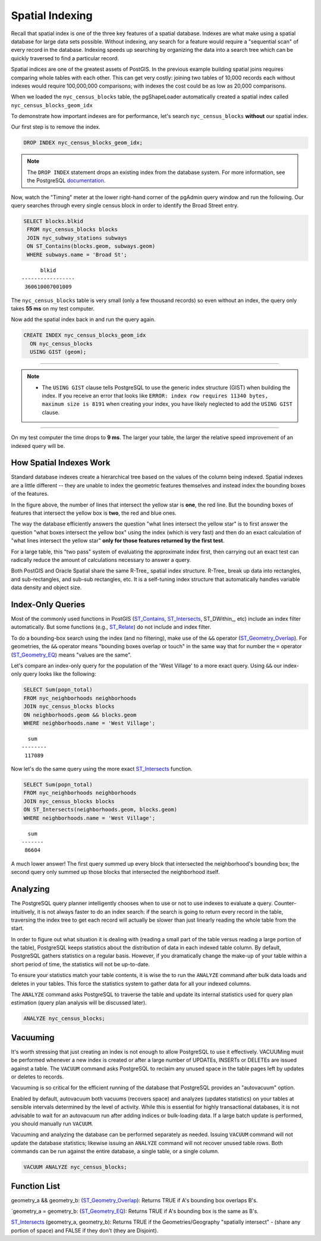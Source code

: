 .. _indexing:

Spatial Indexing
================

Recall that spatial index is one of the three key features of a spatial database. Indexes are what make using a spatial database for large data sets possible. Without indexing, any search for a feature would require a "sequential scan" of every record in the database. Indexing speeds up searching by organizing the data into a search tree which can be quickly traversed to find a particular record. 

Spatial indices are one of the greatest assets of PostGIS.  In the previous example building spatial joins requires comparing whole tables with each other. This can get very costly: joining two tables of 10,000 records each without indexes would require 100,000,000 comparisons; with indexes the cost could be as low as 20,000 comparisons.

When we loaded the ``nyc_census_blocks`` table, the pgShapeLoader automatically created a spatial index called ``nyc_census_blocks_geom_idx``

To demonstrate how important indexes are for performance, let's search ``nyc_census_blocks`` **without** our spatial index. 

Our first step is to remove the index.

.. code-block:: sql

  DROP INDEX nyc_census_blocks_geom_idx;
  
.. note::

   The ``DROP INDEX`` statement drops an existing index from the database system. For more information, see the PostgreSQL `documentation <https://www.postgresql.org/docs/current/sql-dropindex.html>`_.
   
Now, watch the "Timing" meter at the lower right-hand corner of the pgAdmin query window and run the following. Our query searches through every single census block in order to identify the Broad Street entry.

.. code-block:: sql

  SELECT blocks.blkid
   FROM nyc_census_blocks blocks
   JOIN nyc_subway_stations subways
   ON ST_Contains(blocks.geom, subways.geom)
   WHERE subways.name = 'Broad St';
  
::

        blkid      
  -----------------
   360610007001009
  
The ``nyc_census_blocks`` table is very small (only a few thousand records) so even without an index, the query only takes **55 ms** on my test computer.

Now add the spatial index back in and run the query again. 

.. code-block:: sql

  CREATE INDEX nyc_census_blocks_geom_idx 
    ON nyc_census_blocks 
    USING GIST (geom);

-------------

.. note:: - The ``USING GIST`` clause tells PostgreSQL to use the generic index structure (GIST) when building the index.  If you receive an error that looks like ``ERROR: index row requires 11340 bytes, maximum size is 8191`` when creating your index, you have likely neglected to add the ``USING GIST`` clause.

--------------

On my test computer the time drops to **9 ms**. The larger your table, the larger the relative speed improvement of an indexed query will be.

How Spatial Indexes Work
------------------------

Standard database indexes create a hierarchical tree based on the values of the column being indexed. Spatial indexes are a little different -- they are unable to index the geometric features themselves  and instead index the bounding boxes of the features.

.. image:: ./indexing/bbox.png
  :class: inline

In the figure above, the number of lines that intersect the yellow star is **one**, the red line. But the bounding boxes of features that intersect the yellow box is **two**, the red and blue ones. 

The way the database efficiently answers the question "what lines intersect the yellow star" is to first answer the question "what boxes intersect the yellow box" using the index (which is very fast) and then do an exact calculation of "what lines intersect the yellow star" **only for those features returned by the first test**. 

For a large table, this "two pass" system of evaluating the approximate index first, then carrying out an exact test can radically reduce the amount of calculations necessary to answer a query.

Both PostGIS and Oracle Spatial share the same R-Tree_ spatial index structure. R-Tree_ break up data into rectangles, and sub-rectangles, and sub-sub rectangles, etc.  It is a self-tuning index structure that automatically handles variable data density and object size.

.. image:: ./indexing/index-01.png

Index-Only Queries
------------------

Most of the commonly used functions in PostGIS (ST_Contains_, ST_Intersects_, ST_DWithin_, etc) include an index filter automatically. But some functions (e.g., ST_Relate_) do not include and index filter.

To do a bounding-box search using the index (and no filtering), make use of the ``&&`` operator (ST_Geometry_Overlap_). For geometries, the ``&&`` operator means "bounding boxes overlap or touch" in the same way that for number the ``=`` operator (ST_Geometry_EQ_) means "values are the same".

Let's compare an index-only query for the population of the 'West Village' to a more exact query. Using ``&&`` our index-only query looks like the following:

.. code-block:: sql

  SELECT Sum(popn_total) 
  FROM nyc_neighborhoods neighborhoods
  JOIN nyc_census_blocks blocks
  ON neighborhoods.geom && blocks.geom
  WHERE neighborhoods.name = 'West Village';
  
::

    sum
  --------
   117089
  
Now let's do the same query using the more exact ST_Intersects_ function.

.. code-block:: sql

  SELECT Sum(popn_total) 
  FROM nyc_neighborhoods neighborhoods
  JOIN nyc_census_blocks blocks
  ON ST_Intersects(neighborhoods.geom, blocks.geom)
  WHERE neighborhoods.name = 'West Village';
  
::

    sum
  -------
   86604

A much lower answer! The first query summed up every block that intersected the neighborhood's bounding box; the second query only summed up those blocks that intersected the neighborhood itself.

Analyzing
---------

The PostgreSQL query planner intelligently chooses when to use or not to use indexes to evaluate a query. Counter-intuitively, it is not always faster to do an index search: if the search is going to return every record in the table, traversing the index tree to get each record will actually be slower than just linearly reading the whole table from the start.

In order to figure out what situation it is dealing with (reading a small part of the table versus reading a large portion of the table), PostgreSQL keeps statistics about the distribution of data in each indexed table column.  By default, PostgreSQL gathers statistics on a regular basis. However, if you dramatically change the make-up of your table within a short period of time, the statistics will not be up-to-date.

To ensure your statistics match your table contents, it is wise the to run the ``ANALYZE`` command after bulk data loads and deletes in your tables. This force the statistics system to gather data for all your indexed columns.

The ``ANALYZE`` command asks PostgreSQL to traverse the table and update its internal statistics used for query plan estimation (query plan analysis will be discussed later). 

.. code-block:: sql

   ANALYZE nyc_census_blocks;
   
Vacuuming
---------

It's worth stressing that just creating an index is not enough to allow PostgreSQL to use it effectively.  VACUUMing must be performed whenever a new index is created or after a large number of UPDATEs, INSERTs or DELETEs are issued against a table.  The ``VACUUM`` command asks PostgreSQL to reclaim any unused space in the table pages left by updates or deletes to records. 

Vacuuming is so critical for the efficient running of the database that PostgreSQL provides an "autovacuum" option.

Enabled by default, autovacuum both vacuums (recovers space) and analyzes (updates statistics) on your tables at sensible intervals determined by the level of activity.  While this is essential for highly transactional databases, it is not advisable to wait for an autovacuum run after adding indices or bulk-loading data.  If a large batch update is performed, you should manually run ``VACUUM``.

Vacuuming and analyzing the database can be performed separately as needed.  Issuing ``VACUUM`` command will not update the database statistics; likewise issuing an ``ANALYZE`` command will not recover unused table rows.  Both commands can be run against the entire database, a single table, or a single column.

.. code-block:: sql

   VACUUM ANALYZE nyc_census_blocks;

Function List
-------------

geometry_a && geometry_b: (ST_Geometry_Overlap_): Returns TRUE if A's bounding box overlaps B's.

`geometry_a = geometry_b: (ST_Geometry_EQ_): Returns TRUE if A's bounding box is the same as B's.

ST_Intersects_ (geometry_a, geometry_b): Returns TRUE if the Geometries/Geography "spatially intersect" - (share any portion of space) and FALSE if they don't (they are Disjoint). 

.. _RTree: http://postgis.org/support/rtree.pdf

.. _ST_Relate: http://postgis.net/docs/ST_Relate.html

.. _ST_Crosses: http://postgis.net/docs/ST_Crosses.html

.. _ST_Disjoint: http://postgis.net/docs/ST_Disjoint.html

.. _ST_Within: http://postgis.net/docs/ST_Within.html

.. _ST_Overlaps: http://postgis.net/docs/ST_Overlaps.html

.. _ST_Touches: http://postgis.net/docs/ST_Touches.html

.. _ST_Contains: http://postgis.net/docs/ST_Contains.html

.. _ST_Intersects: http://postgis.net/docs/ST_Intersects.html

.. _ST_Geometry_Overlap: http://postgis.net/docs/ST_Geometry_Overlap.html

.. _ST_Geometry_EQ: http://postgis.net/docs/ST_Geometry_EQ.html
